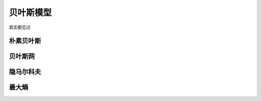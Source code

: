 **********
贝叶斯模型
**********

其实都见过

朴素贝叶斯
==========

贝叶斯网
=========

隐马尔科夫
=========

最大熵
=========